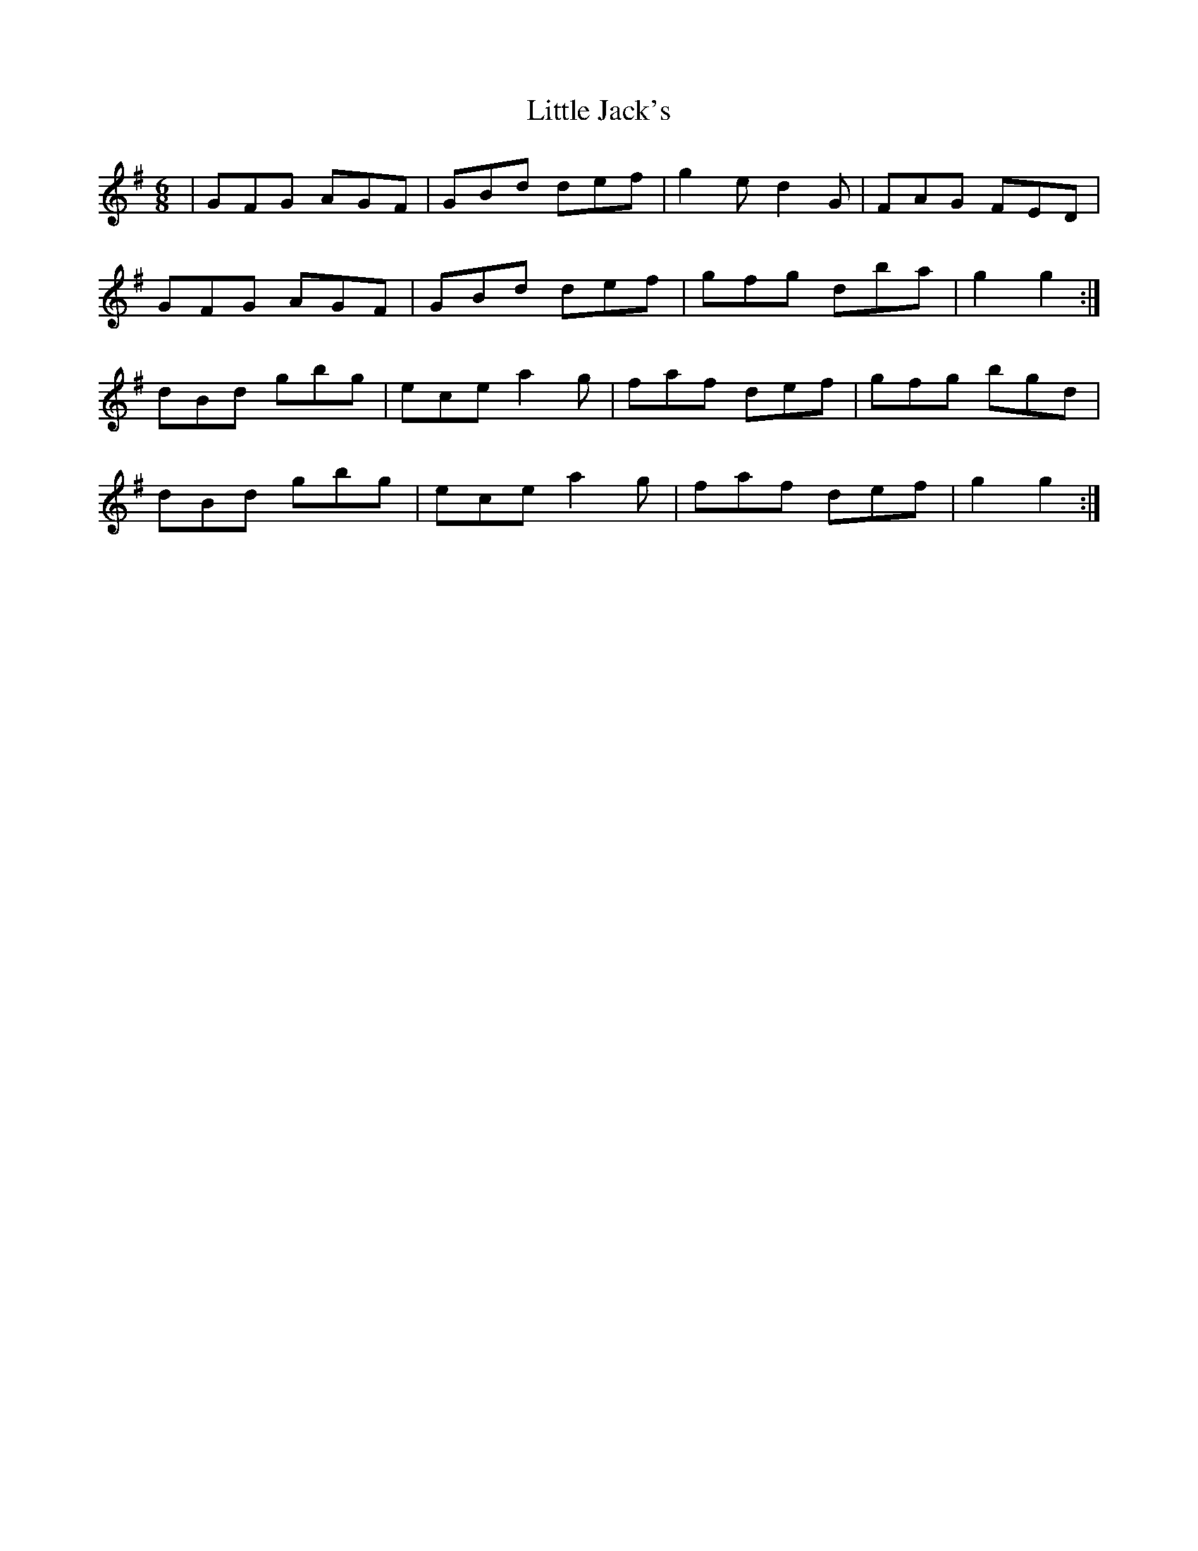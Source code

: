 X: 23793
T: Little Jack's
R: jig
M: 6/8
K: Gmajor
|GFG AGF|GBd def|g2 e d2 G|FAG FED|
GFG AGF|GBd def|gfg dba|g2g2:|
dBd gbg|ece a2 g|faf def|gfg bgd|
dBd gbg|ece a2 g|faf def|g2g2:|

